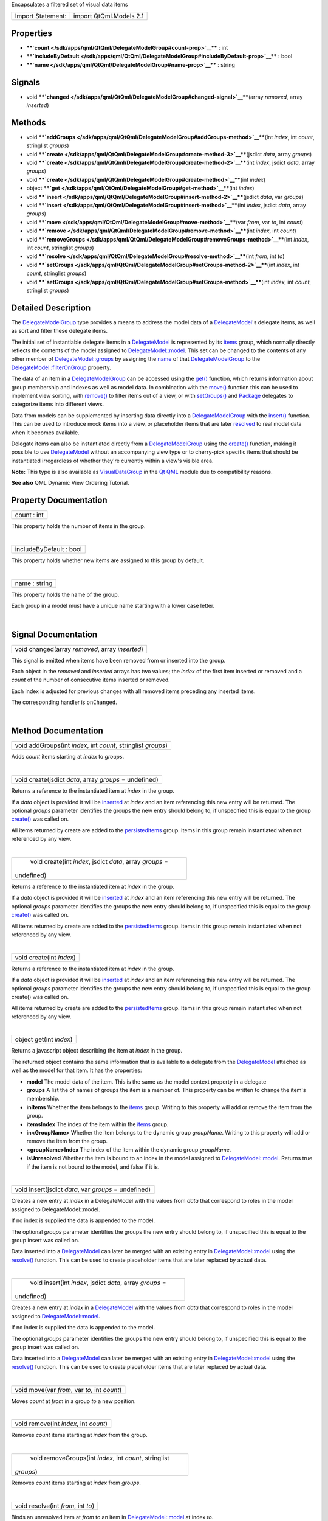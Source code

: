 Encapsulates a filtered set of visual data items

+---------------------+---------------------------+
| Import Statement:   | import QtQml.Models 2.1   |
+---------------------+---------------------------+

Properties
----------

-  ****`count </sdk/apps/qml/QtQml/DelegateModelGroup#count-prop>`__****
   : int
-  ****`includeByDefault </sdk/apps/qml/QtQml/DelegateModelGroup#includeByDefault-prop>`__****
   : bool
-  ****`name </sdk/apps/qml/QtQml/DelegateModelGroup#name-prop>`__**** :
   string

Signals
-------

-  void
   ****`changed </sdk/apps/qml/QtQml/DelegateModelGroup#changed-signal>`__****\ (array
   *removed*, array *inserted*)

Methods
-------

-  void
   ****`addGroups </sdk/apps/qml/QtQml/DelegateModelGroup#addGroups-method>`__****\ (int
   *index*, int *count*, stringlist *groups*)
-  void
   ****`create </sdk/apps/qml/QtQml/DelegateModelGroup#create-method-3>`__****\ (jsdict
   *data*, array *groups*)
-  void
   ****`create </sdk/apps/qml/QtQml/DelegateModelGroup#create-method-2>`__****\ (int
   *index*, jsdict *data*, array *groups*)
-  void
   ****`create </sdk/apps/qml/QtQml/DelegateModelGroup#create-method>`__****\ (int
   *index*)
-  object
   ****`get </sdk/apps/qml/QtQml/DelegateModelGroup#get-method>`__****\ (int
   *index*)
-  void
   ****`insert </sdk/apps/qml/QtQml/DelegateModelGroup#insert-method-2>`__****\ (jsdict
   *data*, var *groups*)
-  void
   ****`insert </sdk/apps/qml/QtQml/DelegateModelGroup#insert-method>`__****\ (int
   *index*, jsdict *data*, array *groups*)
-  void
   ****`move </sdk/apps/qml/QtQml/DelegateModelGroup#move-method>`__****\ (var
   *from*, var *to*, int *count*)
-  void
   ****`remove </sdk/apps/qml/QtQml/DelegateModelGroup#remove-method>`__****\ (int
   *index*, int *count*)
-  void
   ****`removeGroups </sdk/apps/qml/QtQml/DelegateModelGroup#removeGroups-method>`__****\ (int
   *index*, int *count*, stringlist *groups*)
-  void
   ****`resolve </sdk/apps/qml/QtQml/DelegateModelGroup#resolve-method>`__****\ (int
   *from*, int *to*)
-  void
   ****`setGroups </sdk/apps/qml/QtQml/DelegateModelGroup#setGroups-method-2>`__****\ (int
   *index*, int *count*, stringlist *groups*)
-  void
   ****`setGroups </sdk/apps/qml/QtQml/DelegateModelGroup#setGroups-method>`__****\ (int
   *index*, int *count*, stringlist *groups*)

Detailed Description
--------------------

The `DelegateModelGroup </sdk/apps/qml/QtQml/DelegateModelGroup/>`__
type provides a means to address the model data of a
`DelegateModel </sdk/apps/qml/QtQml/DelegateModel/>`__'s delegate items,
as well as sort and filter these delegate items.

The initial set of instantiable delegate items in a
`DelegateModel </sdk/apps/qml/QtQml/DelegateModel/>`__ is represented by
its `items </sdk/apps/qml/QtQml/DelegateModel#items-prop>`__ group,
which normally directly reflects the contents of the model assigned to
`DelegateModel::model </sdk/apps/qml/QtQml/DelegateModel#model-attached-prop>`__.
This set can be changed to the contents of any other member of
`DelegateModel::groups </sdk/apps/qml/QtQml/DelegateModel#groups-attached-prop>`__
by assigning the
`name </sdk/apps/qml/QtQml/DelegateModelGroup#name-prop>`__ of that
`DelegateModelGroup </sdk/apps/qml/QtQml/DelegateModelGroup/>`__ to the
`DelegateModel::filterOnGroup </sdk/apps/qml/QtQml/DelegateModel#filterOnGroup-prop>`__
property.

The data of an item in a
`DelegateModelGroup </sdk/apps/qml/QtQml/DelegateModelGroup/>`__ can be
accessed using the
`get() </sdk/apps/qml/QtQml/DelegateModelGroup#get-method>`__ function,
which returns information about group membership and indexes as well as
model data. In combination with the
`move() </sdk/apps/qml/QtQml/DelegateModelGroup#move-method>`__ function
this can be used to implement view sorting, with
`remove() </sdk/apps/qml/QtQml/DelegateModelGroup#remove-method>`__ to
filter items out of a view, or with
`setGroups() </sdk/apps/qml/QtQml/DelegateModelGroup#setGroups-method>`__
and `Package </sdk/apps/qml/QtQml/Package/>`__ delegates to categorize
items into different views.

Data from models can be supplemented by inserting data directly into a
`DelegateModelGroup </sdk/apps/qml/QtQml/DelegateModelGroup/>`__ with
the `insert() </sdk/apps/qml/QtQml/DelegateModelGroup#insert-method>`__
function. This can be used to introduce mock items into a view, or
placeholder items that are later
`resolved </sdk/apps/qml/QtQml/DelegateModelGroup#resolve-method>`__ to
real model data when it becomes available.

Delegate items can also be instantiated directly from a
`DelegateModelGroup </sdk/apps/qml/QtQml/DelegateModelGroup/>`__ using
the `create() </sdk/apps/qml/QtQml/DelegateModelGroup#create-method>`__
function, making it possible to use
`DelegateModel </sdk/apps/qml/QtQml/DelegateModel/>`__ without an
accompanying view type or to cherry-pick specific items that should be
instantiated irregardless of whether they're currently within a view's
visible area.

**Note:** This type is also available as
`VisualDataGroup </sdk/apps/qml/QtQml/VisualDataGroup/>`__ in the `Qt
QML </sdk/apps/qml/QtQml/qtqml-index/>`__ module due to compatibility
reasons.

**See also** QML Dynamic View Ordering Tutorial.

Property Documentation
----------------------

+--------------------------------------------------------------------------+
|        \ count : int                                                     |
+--------------------------------------------------------------------------+

This property holds the number of items in the group.

| 

+--------------------------------------------------------------------------+
|        \ includeByDefault : bool                                         |
+--------------------------------------------------------------------------+

This property holds whether new items are assigned to this group by
default.

| 

+--------------------------------------------------------------------------+
|        \ name : string                                                   |
+--------------------------------------------------------------------------+

This property holds the name of the group.

Each group in a model must have a unique name starting with a lower case
letter.

| 

Signal Documentation
--------------------

+--------------------------------------------------------------------------+
|        \ void changed(array *removed*, array *inserted*)                 |
+--------------------------------------------------------------------------+

This signal is emitted when items have been removed from or inserted
into the group.

Each object in the *removed* and *inserted* arrays has two values; the
*index* of the first item inserted or removed and a *count* of the
number of consecutive items inserted or removed.

Each index is adjusted for previous changes with all removed items
preceding any inserted items.

The corresponding handler is ``onChanged``.

| 

Method Documentation
--------------------

+--------------------------------------------------------------------------+
|        \ void addGroups(int *index*, int *count*, stringlist *groups*)   |
+--------------------------------------------------------------------------+

Adds *count* items starting at *index* to *groups*.

| 

+--------------------------------------------------------------------------+
|        \ void create(jsdict *data*, array *groups* = undefined)          |
+--------------------------------------------------------------------------+

Returns a reference to the instantiated item at *index* in the group.

If a *data* object is provided it will be
`inserted </sdk/apps/qml/QtQml/DelegateModelGroup#insert-method>`__ at
*index* and an item referencing this new entry will be returned. The
optional *groups* parameter identifies the groups the new entry should
belong to, if unspecified this is equal to the group
`create() </sdk/apps/qml/QtQml/DelegateModelGroup#create-method>`__ was
called on.

All items returned by create are added to the
`persistedItems </sdk/apps/qml/QtQml/DelegateModel#persistedItems-prop>`__
group. Items in this group remain instantiated when not referenced by
any view.

| 

+--------------------------------------------------------------------------+
|        \ void create(int *index*, jsdict *data*, array *groups* =        |
| undefined)                                                               |
+--------------------------------------------------------------------------+

Returns a reference to the instantiated item at *index* in the group.

If a *data* object is provided it will be
`inserted </sdk/apps/qml/QtQml/DelegateModelGroup#insert-method>`__ at
*index* and an item referencing this new entry will be returned. The
optional *groups* parameter identifies the groups the new entry should
belong to, if unspecified this is equal to the group
`create() </sdk/apps/qml/QtQml/DelegateModelGroup#create-method>`__ was
called on.

All items returned by create are added to the
`persistedItems </sdk/apps/qml/QtQml/DelegateModel#persistedItems-prop>`__
group. Items in this group remain instantiated when not referenced by
any view.

| 

+--------------------------------------------------------------------------+
|        \ void create(int *index*)                                        |
+--------------------------------------------------------------------------+

Returns a reference to the instantiated item at *index* in the group.

If a *data* object is provided it will be
`inserted </sdk/apps/qml/QtQml/DelegateModelGroup#insert-method>`__ at
*index* and an item referencing this new entry will be returned. The
optional *groups* parameter identifies the groups the new entry should
belong to, if unspecified this is equal to the group create() was called
on.

All items returned by create are added to the
`persistedItems </sdk/apps/qml/QtQml/DelegateModel#persistedItems-prop>`__
group. Items in this group remain instantiated when not referenced by
any view.

| 

+--------------------------------------------------------------------------+
|        \ object get(int *index*)                                         |
+--------------------------------------------------------------------------+

Returns a javascript object describing the item at *index* in the group.

The returned object contains the same information that is available to a
delegate from the `DelegateModel </sdk/apps/qml/QtQml/DelegateModel/>`__
attached as well as the model for that item. It has the properties:

-  **model** The model data of the item. This is the same as the model
   context property in a delegate
-  **groups** A list the of names of groups the item is a member of.
   This property can be written to change the item's membership.
-  **inItems** Whether the item belongs to the
   `items </sdk/apps/qml/QtQml/DelegateModel#items-prop>`__ group.
   Writing to this property will add or remove the item from the group.
-  **itemsIndex** The index of the item within the
   `items </sdk/apps/qml/QtQml/DelegateModel#items-prop>`__ group.
-  **in<GroupName>** Whether the item belongs to the dynamic group
   *groupName*. Writing to this property will add or remove the item
   from the group.
-  **<groupName>Index** The index of the item within the dynamic group
   *groupName*.
-  **isUnresolved** Whether the item is bound to an index in the model
   assigned to
   `DelegateModel::model </sdk/apps/qml/QtQml/DelegateModel#model-attached-prop>`__.
   Returns true if the item is not bound to the model, and false if it
   is.

| 

+--------------------------------------------------------------------------+
|        \ void insert(jsdict *data*, var *groups* = undefined)            |
+--------------------------------------------------------------------------+

Creates a new entry at *index* in a DelegateModel with the values from
*data* that correspond to roles in the model assigned to
DelegateModel::model.

If no index is supplied the data is appended to the model.

The optional *groups* parameter identifies the groups the new entry
should belong to, if unspecified this is equal to the group insert was
called on.

Data inserted into a
`DelegateModel </sdk/apps/qml/QtQml/DelegateModel/>`__ can later be
merged with an existing entry in
`DelegateModel::model </sdk/apps/qml/QtQml/DelegateModel#model-attached-prop>`__
using the
`resolve() </sdk/apps/qml/QtQml/DelegateModelGroup#resolve-method>`__
function. This can be used to create placeholder items that are later
replaced by actual data.

| 

+--------------------------------------------------------------------------+
|        \ void insert(int *index*, jsdict *data*, array *groups* =        |
| undefined)                                                               |
+--------------------------------------------------------------------------+

Creates a new entry at *index* in a
`DelegateModel </sdk/apps/qml/QtQml/DelegateModel/>`__ with the values
from *data* that correspond to roles in the model assigned to
`DelegateModel::model </sdk/apps/qml/QtQml/DelegateModel#model-attached-prop>`__.

If no index is supplied the data is appended to the model.

The optional *groups* parameter identifies the groups the new entry
should belong to, if unspecified this is equal to the group insert was
called on.

Data inserted into a
`DelegateModel </sdk/apps/qml/QtQml/DelegateModel/>`__ can later be
merged with an existing entry in
`DelegateModel::model </sdk/apps/qml/QtQml/DelegateModel#model-attached-prop>`__
using the
`resolve() </sdk/apps/qml/QtQml/DelegateModelGroup#resolve-method>`__
function. This can be used to create placeholder items that are later
replaced by actual data.

| 

+--------------------------------------------------------------------------+
|        \ void move(var *from*, var *to*, int *count*)                    |
+--------------------------------------------------------------------------+

Moves *count* at *from* in a group *to* a new position.

| 

+--------------------------------------------------------------------------+
|        \ void remove(int *index*, int *count*)                           |
+--------------------------------------------------------------------------+

Removes *count* items starting at *index* from the group.

| 

+--------------------------------------------------------------------------+
|        \ void removeGroups(int *index*, int *count*, stringlist          |
| *groups*)                                                                |
+--------------------------------------------------------------------------+

Removes *count* items starting at *index* from *groups*.

| 

+--------------------------------------------------------------------------+
|        \ void resolve(int *from*, int *to*)                              |
+--------------------------------------------------------------------------+

Binds an unresolved item at *from* to an item in
`DelegateModel::model </sdk/apps/qml/QtQml/DelegateModel#model-attached-prop>`__
at index *to*.

Unresolved items are entries whose data has been
`inserted </sdk/apps/qml/QtQml/DelegateModelGroup#insert-method>`__ into
a `DelegateModelGroup </sdk/apps/qml/QtQml/DelegateModelGroup/>`__
instead of being derived from a
`DelegateModel::model </sdk/apps/qml/QtQml/DelegateModel#model-attached-prop>`__
index. Resolving an item will replace the item at the target index with
the unresolved item. A resolved an item will reflect the data of the
source model at its bound index and will move when that index moves like
any other item.

If a new item is replaced in the
`DelegateModelGroup </sdk/apps/qml/QtQml/DelegateModelGroup/>`__
onChanged() handler its insertion and replacement will be communicated
to views as an atomic operation, creating the appearance that the model
contents have not changed, or if the unresolved and model item are not
adjacent that the previously unresolved item has simply moved.

| 

+--------------------------------------------------------------------------+
|        \ void setGroups(int *index*, int *count*, stringlist *groups*)   |
+--------------------------------------------------------------------------+

Sets the *groups* *count* items starting at *index* belong to.

| 

+--------------------------------------------------------------------------+
|        \ void setGroups(int *index*, int *count*, stringlist *groups*)   |
+--------------------------------------------------------------------------+

Sets the *groups* *count* items starting at *index* belong to.

| 
